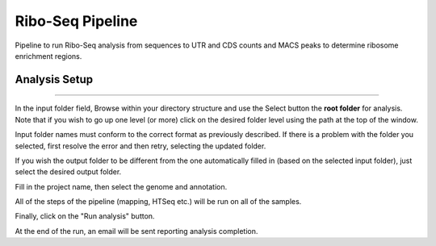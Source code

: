 Ribo-Seq Pipeline
-----------------
Pipeline to run Ribo-Seq analysis from sequences to UTR and CDS counts and MACS peaks to determine ribosome enrichment regions.

Analysis Setup
=======================
  
 .. image:: ../../figures/ribo-seq.png

------------


In the input folder field, Browse within your directory structure and use the Select button the **root folder**  for analysis.  Note that if you wish to go up one level (or more) click on the desired folder level using the path at the top of the window.

.. image:: ../../figures/browse-folder.png

Input folder names must conform to the correct format as previously described. If there is a problem with the folder you selected, first resolve the error and then retry, selecting the updated folder.

If you wish the output folder to be different from the one automatically filled in (based on the selected input folder), just select the desired output folder.

Fill in the project name, then select the genome and annotation.

All of the steps of the pipeline (mapping, HTSeq etc.) will be run on all of the samples.


Finally, click on the "Run analysis" button.

At the end of the run, an email will be sent reporting analysis completion.
